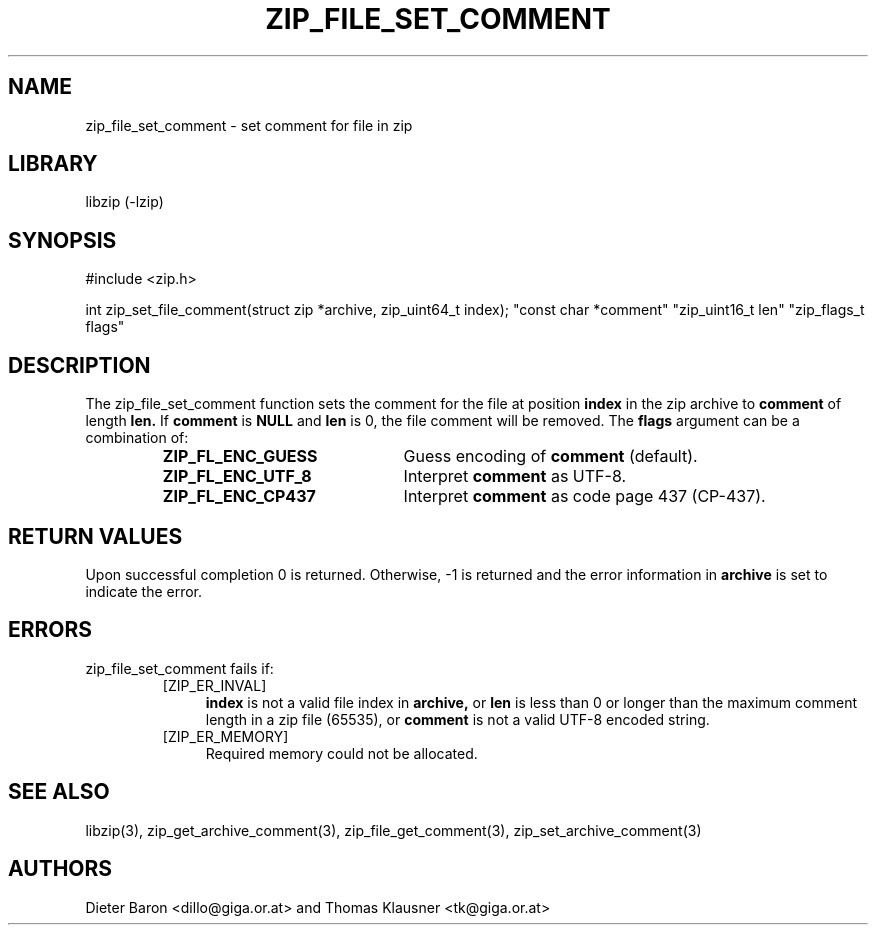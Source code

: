.\" zip_file_set_comment.mdoc \-- set comment for file in zip
.\" Copyright (C) 2006-2012 Dieter Baron and Thomas Klausner
.\"
.\" This file is part of libzip, a library to manipulate ZIP files.
.\" The authors can be contacted at <libzip@nih.at>
.\"
.\" Redistribution and use in source and binary forms, with or without
.\" modification, are permitted provided that the following conditions
.\" are met:
.\" 1. Redistributions of source code must retain the above copyright
.\"    notice, this list of conditions and the following disclaimer.
.\" 2. Redistributions in binary form must reproduce the above copyright
.\"    notice, this list of conditions and the following disclaimer in
.\"    the documentation and/or other materials provided with the
.\"    distribution.
.\" 3. The names of the authors may not be used to endorse or promote
.\"    products derived from this software without specific prior
.\"    written permission.
.\"
.\" THIS SOFTWARE IS PROVIDED BY THE AUTHORS ``AS IS'' AND ANY EXPRESS
.\" OR IMPLIED WARRANTIES, INCLUDING, BUT NOT LIMITED TO, THE IMPLIED
.\" WARRANTIES OF MERCHANTABILITY AND FITNESS FOR A PARTICULAR PURPOSE
.\" ARE DISCLAIMED.  IN NO EVENT SHALL THE AUTHORS BE LIABLE FOR ANY
.\" DIRECT, INDIRECT, INCIDENTAL, SPECIAL, EXEMPLARY, OR CONSEQUENTIAL
.\" DAMAGES (INCLUDING, BUT NOT LIMITED TO, PROCUREMENT OF SUBSTITUTE
.\" GOODS OR SERVICES; LOSS OF USE, DATA, OR PROFITS; OR BUSINESS
.\" INTERRUPTION) HOWEVER CAUSED AND ON ANY THEORY OF LIABILITY, WHETHER
.\" IN CONTRACT, STRICT LIABILITY, OR TORT (INCLUDING NEGLIGENCE OR
.\" OTHERWISE) ARISING IN ANY WAY OUT OF THE USE OF THIS SOFTWARE, EVEN
.\" IF ADVISED OF THE POSSIBILITY OF SUCH DAMAGE.
.\"
.TH ZIP_FILE_SET_COMMENT 3 "June 23, 2012" NiH
.SH "NAME"
zip_file_set_comment \- set comment for file in zip
.SH "LIBRARY"
libzip (-lzip)
.SH "SYNOPSIS"
#include <zip.h>
.PP
int
zip_set_file_comment(struct zip *archive, zip_uint64_t index); \
"const char *comment" "zip_uint16_t len" "zip_flags_t flags"
.SH "DESCRIPTION"
The
zip_file_set_comment
function sets the comment for the file at position
\fBindex\fR
in the zip archive to
\fBcomment\fR
of length
\fBlen.\fR
If
\fBcomment\fR
is
\fBNULL\fR
and
\fBlen\fR
is 0, the file comment will be removed.
The
\fBflags\fR
argument can be a combination of:
.RS
.TP 22
\fBZIP_FL_ENC_GUESS\fR
Guess encoding of
\fBcomment\fR
(default).
.TP 22
\fBZIP_FL_ENC_UTF_8\fR
Interpret
\fBcomment\fR
as UTF-8.
.TP 22
\fBZIP_FL_ENC_CP437\fR
Interpret
\fBcomment\fR
as code page 437 (CP-437).
.RE
.SH "RETURN VALUES"
Upon successful completion 0 is returned.
Otherwise, \-1 is returned and the error information in
\fBarchive\fR
is set to indicate the error.
.SH "ERRORS"
zip_file_set_comment
fails if:
.RS
.TP 4
[ZIP_ER_INVAL]
\fBindex\fR
is not a valid file index in
\fBarchive,\fR
or
\fBlen\fR
is less than 0 or longer than the maximum comment length in a zip file
(65535), or
\fBcomment\fR
is not a valid UTF-8 encoded string.
.TP 4
[ZIP_ER_MEMORY]
Required memory could not be allocated.
.RE
.SH "SEE ALSO"
libzip(3),
zip_get_archive_comment(3),
zip_file_get_comment(3),
zip_set_archive_comment(3)
.SH "AUTHORS"

Dieter Baron <dillo@giga.or.at>
and
Thomas Klausner <tk@giga.or.at>
